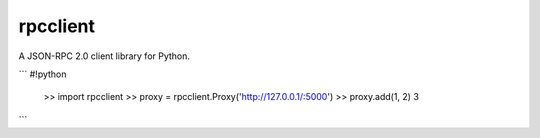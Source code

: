 .. -*-restructuredtext-*-

rpcclient
=========

A JSON-RPC 2.0 client library for Python.

```
#!python
    >> import rpcclient
    >> proxy = rpcclient.Proxy('http://127.0.0.1/:5000')
    >> proxy.add(1, 2)
    3
```
